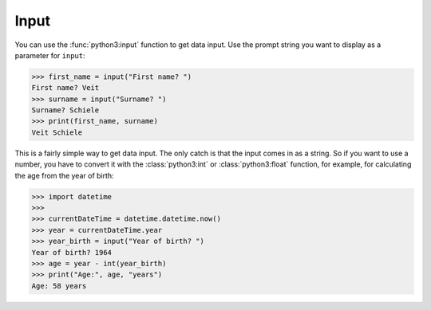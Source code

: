 Input
=====

You can use the :func:`python3:input` function to get data input. Use the prompt
string you want to display as a parameter for ``input``:

.. code-block:: pycon

    >>> first_name = input("First name? ")
    First name? Veit
    >>> surname = input("Surname? ")
    Surname? Schiele
    >>> print(first_name, surname)
    Veit Schiele

This is a fairly simple way to get data input. The only catch is that the input
comes in as a string. So if you want to use a number, you have to convert it
with the :class:`python3:int` or :class:`python3:float` function, for example, for calculating the age from the year of birth:

.. code-block:: pycon

    >>> import datetime
    >>>
    >>> currentDateTime = datetime.datetime.now()
    >>> year = currentDateTime.year
    >>> year_birth = input("Year of birth? ")
    Year of birth? 1964
    >>> age = year - int(year_birth)
    >>> print("Age:", age, "years")
    Age: 58 years
